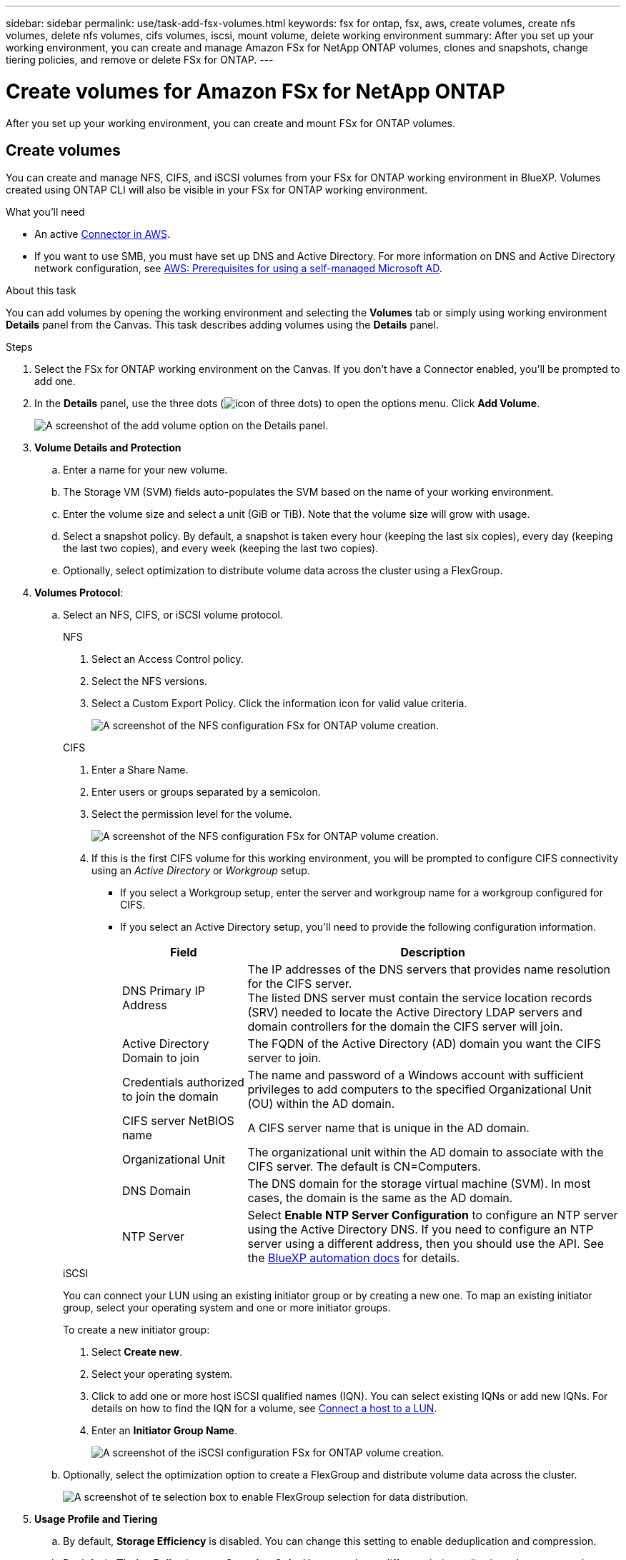 ---
sidebar: sidebar
permalink: use/task-add-fsx-volumes.html
keywords: fsx for ontap, fsx, aws, create volumes, create nfs volumes, delete nfs volumes, cifs volumes, iscsi, mount volume, delete working environment
summary: After you set up your working environment, you can create and manage Amazon FSx for NetApp ONTAP volumes, clones and snapshots, change tiering policies, and remove or delete FSx for ONTAP.
---

= Create volumes for Amazon FSx for NetApp ONTAP
:hardbreaks:
:nofooter:
:icons: font
:linkattrs:
:imagesdir: ../media/

[.lead]
After you set up your working environment, you can create and mount FSx for ONTAP volumes.

== Create volumes

You can create and manage NFS, CIFS, and iSCSI volumes from your FSx for ONTAP working environment in BlueXP. Volumes created using ONTAP CLI will also be visible in your FSx for ONTAP working environment.

.What you'll need

* An active https://docs.netapp.com/us-en/cloud-manager-setup-admin/task-creating-connectors-aws.html[Connector in AWS^].

* If you want to use SMB, you must have set up DNS and Active Directory. For more information on DNS and Active Directory network configuration, see link:https://docs.aws.amazon.com/fsx/latest/ONTAPGuide/self-manage-prereqs.html[AWS: Prerequisites for using a self-managed Microsoft AD^].

.About this task
You can add volumes by opening the working environment and selecting the *Volumes* tab or simply using working environment *Details* panel from the Canvas. This task describes adding volumes using the *Details* panel. 

.Steps

. Select the FSx for ONTAP working environment on the Canvas. If you don't have a Connector enabled, you'll be prompted to add one.

. In the *Details* panel, use the three dots  (image:icon-three-dots.png[icon of three dots]) to open the options menu. Click *Add Volume*.
+
image:screenshot-add-volume.png[A screenshot of the add volume option on the Details panel.]

. *Volume Details and Protection*

.. Enter a name for your new volume.
.. The Storage VM (SVM) fields auto-populates the SVM based on the name of your working environment.
.. Enter the volume size and select a unit (GiB or TiB). Note that the volume size will grow with usage.
.. Select a snapshot policy. By default, a snapshot is taken every hour (keeping the last six copies), every day (keeping the last two copies), and every week (keeping the last two copies).
.. Optionally, select optimization to distribute volume data across the cluster using a FlexGroup. 

. *Volumes Protocol*: 
.. Select an NFS, CIFS, or iSCSI volume protocol.
+
[role="tabbed-block"]
====
.NFS
--
. Select an Access Control policy.
. Select the NFS versions.
. Select a Custom Export Policy. Click the information icon for valid value criteria.
+
image:screenshot_fsx_volume_protocol_nfs.png[A screenshot of the NFS configuration FSx for ONTAP volume creation.]
--
.CIFS
--
. Enter a Share Name.
. Enter users or groups separated by a semicolon.
. Select the permission level for the volume.
+
image:screenshot_fsx_volume_protocol_cifs.png[A screenshot of the NFS configuration FSx for ONTAP volume creation.]

. If this is the first CIFS volume for this working environment, you will be prompted to configure CIFS connectivity using an _Active Directory_ or _Workgroup_ setup.

* If you select a Workgroup setup, enter the server and workgroup name for a workgroup configured for CIFS.
* If you select an Active Directory setup, you'll need to provide the following configuration information.
+
[cols=2*,options="header",cols="25,75"]
|===
| Field
| Description

| DNS Primary IP Address | The IP addresses of the DNS servers that provides name resolution for the CIFS server.
The listed DNS server must contain the service location records (SRV) needed to locate the Active Directory LDAP servers and domain controllers for the domain the CIFS server will join.

| Active Directory Domain to join | The FQDN of the Active Directory (AD) domain you want the CIFS server to join.

| Credentials authorized to join the domain | The name and password of a Windows account with sufficient privileges to add computers to the specified Organizational Unit (OU) within the AD domain.

| CIFS server NetBIOS name | A CIFS server name that is unique in the AD domain.

| Organizational Unit | The organizational unit within the AD domain to associate with the CIFS server. The default is CN=Computers.

| DNS Domain | The DNS domain for the storage virtual machine (SVM). In most cases, the domain is the same as the AD domain.

| NTP Server | Select *Enable NTP Server Configuration* to configure an NTP server using the Active Directory DNS. If you need to configure an NTP server using a different address, then you should use the API. See the https://docs.netapp.com/us-en/cloud-manager-automation/index.html[BlueXP automation docs^] for details.
|===
--
.iSCSI
--
You can connect your LUN using an existing initiator group or by creating a new one. To map an existing initiator group, select your operating system and one or more initiator groups. 

To create a new initiator group:

. Select **Create new**.
. Select your operating system.
. Click to add one or more host iSCSI qualified names (IQN). You can select existing IQNs or add new IQNs. For details on how to find the IQN for a volume, see link:https://docs.netapp.com/us-en/cloud-manager-cloud-volumes-ontap/task-connect-lun.html[Connect a host to a LUN^].
. Enter an **Initiator Group Name**.
+
image:screenshot-volume-protocol-iscsi.png[A screenshot of the iSCSI configuration FSx for ONTAP volume creation.]
--
====
.. Optionally, select the optimization option to create a FlexGroup and distribute volume data across the cluster.
+
image:screenshot-optimize.png[A screenshot of te selection box to enable FlexGroup selection for data distribution.]

. *Usage Profile and Tiering*

.. By default, *Storage Efficiency* is disabled. You can change this setting to enable deduplication and compression.
.. By default, *Tiering Policy* is set to *Snapshot Only*. You can select a different tiering policy based on your needs.
+
image:screenshot_fsx_volume_usage_tiering.png[A screenshot of the Usage Profile and Tiering Configuration for FSx for ONTAP volume creation.]

.. If you selected optimization (FlexGroup), you must specify the number of constituents to distribute volume data across. We strongly recommend using an even number of constituents to ensure even data distribution. 
+
image:screenshot-constituents.png[A screenshot of the field to specify the number of constituents to  distribute volume data across.]

. *Review*: Review your volume configuration. Click *Previous* to change settings or *Add* to create the volume.

.Result

The new volume is added to the working environment.

== Mount volumes

Access mounting instructions from within BlueXP so you can mount the volume to a host.

.About this task
You can mount volumes by opening the working environment and selecting the *Volumes* tab or simply using working environment *Details* panel from the Canvas. This task describes adding volumes using the *Details* panel. 

.Steps

. Select the FSx for ONTAP working environment on the Canvas. 

. In the *Details* panel, use the three dots icon (image:icon-three-dots.png[icon of three dots]) to open the options menu. Click *View Volumes*.
+
image:screenshot-view-volume.png[A screenshot of how to open the Volume Actions menu.]

. Use *Manage Volumes* to open the *Volume Actions* menu. Click *Mount command* and follow the instructions to mount the volume.
+
image:screenshot-mount-volume.png[A screenshot of the mount volume command.]

.Result
Your volume is now mounted to the host.
